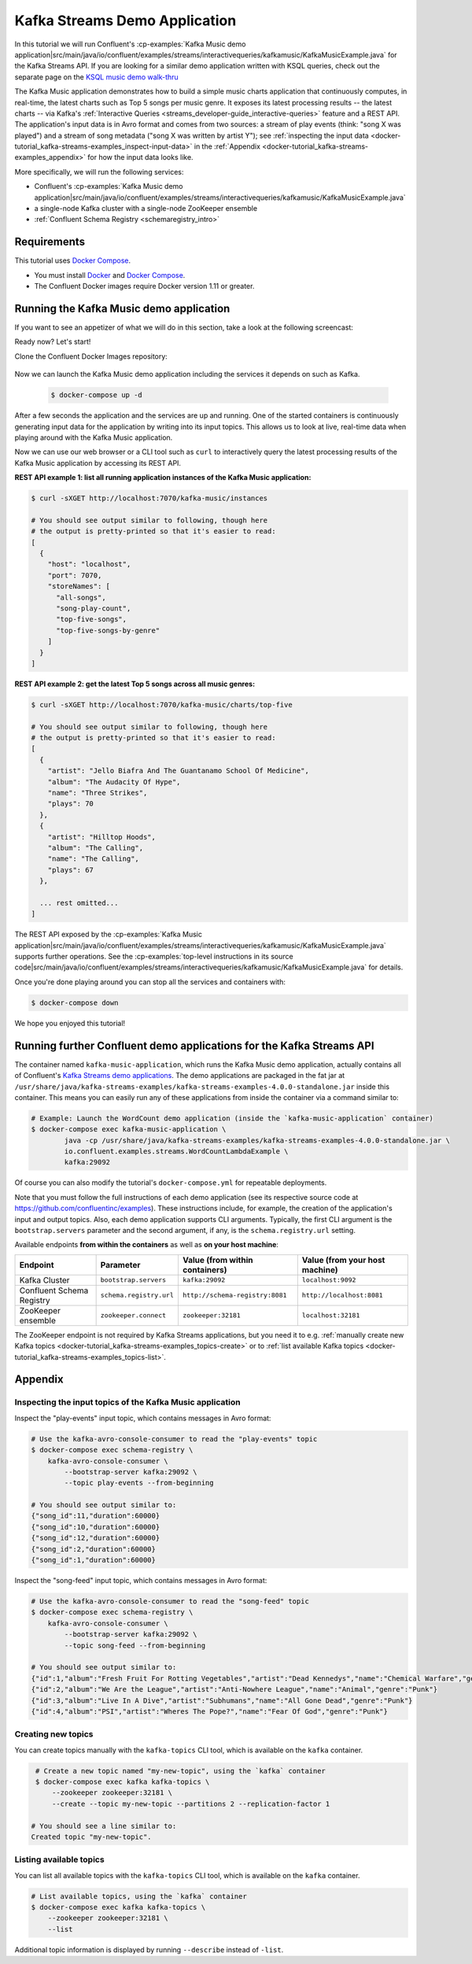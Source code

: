 .. _docker-tutorial_kafka-streams-examples:

Kafka Streams Demo Application
------------------------------

In this tutorial we will run Confluent's
:cp-examples:`Kafka Music demo application|src/main/java/io/confluent/examples/streams/interactivequeries/kafkamusic/KafkaMusicExample.java`
for the Kafka Streams API.
If you are looking for a similar demo application written with KSQL queries, check out the separate page on the `KSQL music demo walk-thru <https://www.confluent.io/blog/building-streaming-application-ksql/>`__

The Kafka Music application demonstrates how to build a simple music charts application that continuously computes,
in real-time, the latest charts such as Top 5 songs per music genre.  It exposes its latest processing results -- the
latest charts -- via Kafka's :ref:`Interactive Queries <streams_developer-guide_interactive-queries>` feature and a REST
API.  The application's input data is in Avro format and comes from two sources: a stream of play events (think: "song
X was played") and a stream of song metadata ("song X was written by artist Y");  see
:ref:`inspecting the input data <docker-tutorial_kafka-streams-examples_inspect-input-data>` in the
:ref:`Appendix <docker-tutorial_kafka-streams-examples_appendix>` for how the input data looks like.

More specifically, we will run the following services:

- Confluent's
  :cp-examples:`Kafka Music demo application|src/main/java/io/confluent/examples/streams/interactivequeries/kafkamusic/KafkaMusicExample.java`
- a single-node Kafka cluster with a single-node ZooKeeper ensemble
- :ref:`Confluent Schema Registry <schemaregistry_intro>`


Requirements
~~~~~~~~~~~~

This tutorial uses `Docker Compose <https://docs.docker.com/compose/>`__.

* You must install `Docker <https://docs.docker.com/engine/installation/>`__ and
  `Docker Compose <https://docs.docker.com/compose/install/>`__.
* The Confluent Docker images require Docker version 1.11 or greater.


Running the Kafka Music demo application
~~~~~~~~~~~~~~~~~~~~~~~~~~~~~~~~~~~~~~~~

If you want to see an appetizer of what we will do in this section, take a look at the following screencast:

.. raw:: html

  <p>
  <a href="https://asciinema.org/a/111755">
    <img src="https://asciinema.org/a/111755.png" width="400" />
  </a>
  </p>
  <p>
    <a href="https://asciinema.org/a/111755">
      <strong>Screencast: Running Confluent's Kafka Music demo application (3 mins)</strong>
    </a>
  </p>

Ready now?  Let's start!

Clone the Confluent Docker Images repository:

  .. codewithvars:: bash

    # Clone the git repository
    $ git clone https://github.com/confluentinc/kafka-streams-examples.git

    # Change into the directory for this tutorial
    $ cd kafka-streams-examples/

    # Switch to the `|release|-post` branch
    $ git checkout |release|-post

Now we can launch the Kafka Music demo application including the services it depends on such as Kafka.

  .. sourcecode:: bash

    $ docker-compose up -d

After a few seconds the application and the services are up and running.  One of the started containers is continuously
generating input data for the application by writing into its input topics.  This allows us to look at live, real-time
data when playing around with the Kafka Music application.

Now we can use our web browser or a CLI tool such as ``curl`` to interactively query the latest processing results of
the Kafka Music application by accessing its REST API.

**REST API example 1: list all running application instances of the Kafka Music application:**

.. sourcecode:: bash

    $ curl -sXGET http://localhost:7070/kafka-music/instances

    # You should see output similar to following, though here
    # the output is pretty-printed so that it's easier to read:
    [
      {
        "host": "localhost",
        "port": 7070,
        "storeNames": [
          "all-songs",
          "song-play-count",
          "top-five-songs",
          "top-five-songs-by-genre"
        ]
      }
    ]

**REST API example 2: get the latest Top 5 songs across all music genres:**

.. sourcecode:: bash

    $ curl -sXGET http://localhost:7070/kafka-music/charts/top-five

    # You should see output similar to following, though here
    # the output is pretty-printed so that it's easier to read:
    [
      {
        "artist": "Jello Biafra And The Guantanamo School Of Medicine",
        "album": "The Audacity Of Hype",
        "name": "Three Strikes",
        "plays": 70
      },
      {
        "artist": "Hilltop Hoods",
        "album": "The Calling",
        "name": "The Calling",
        "plays": 67
      },

      ... rest omitted...
    ]

The REST API exposed by the
:cp-examples:`Kafka Music application|src/main/java/io/confluent/examples/streams/interactivequeries/kafkamusic/KafkaMusicExample.java`
supports further operations.  See the
:cp-examples:`top-level instructions in its source code|src/main/java/io/confluent/examples/streams/interactivequeries/kafkamusic/KafkaMusicExample.java`
for details.

Once you're done playing around you can stop all the services and containers with:

.. sourcecode:: bash

    $ docker-compose down

We hope you enjoyed this tutorial!


Running further Confluent demo applications for the Kafka Streams API
~~~~~~~~~~~~~~~~~~~~~~~~~~~~~~~~~~~~~~~~~~~~~~~~~~~~~~~~~~~~~~~~~~~~~

The container named ``kafka-music-application``, which runs the Kafka Music demo application, actually contains all of
Confluent's `Kafka Streams demo applications <https://github.com/confluentinc/examples>`__.  The demo applications are
packaged in the fat jar at ``/usr/share/java/kafka-streams-examples/kafka-streams-examples-4.0.0-standalone.jar`` inside this container.
This means you can easily run any of these applications from inside the container via a command similar to:

.. sourcecode:: bash

    # Example: Launch the WordCount demo application (inside the `kafka-music-application` container)
    $ docker-compose exec kafka-music-application \
            java -cp /usr/share/java/kafka-streams-examples/kafka-streams-examples-4.0.0-standalone.jar \
            io.confluent.examples.streams.WordCountLambdaExample \
            kafka:29092

Of course you can also modify the tutorial's ``docker-compose.yml`` for repeatable deployments.

Note that you must follow the full instructions of each demo application (see its respective source code at
https://github.com/confluentinc/examples).  These instructions include, for example, the creation of the application's
input and output topics.  Also, each demo application supports CLI arguments.  Typically, the first CLI argument is
the ``bootstrap.servers`` parameter and the second argument, if any, is the ``schema.registry.url`` setting.

Available endpoints **from within the containers** as well as **on your host machine**:

+---------------------------+-------------------------+---------------------------------+--------------------------------+
| Endpoint                  | Parameter               | Value (from within containers)  | Value (from your host machine) |
+===========================+=========================+=================================+================================+
| Kafka Cluster             | ``bootstrap.servers``   | ``kafka:29092``                 | ``localhost:9092``             |
+---------------------------+-------------------------+---------------------------------+--------------------------------+
| Confluent Schema Registry | ``schema.registry.url`` | ``http://schema-registry:8081`` | ``http://localhost:8081``      |
+---------------------------+-------------------------+---------------------------------+--------------------------------+
| ZooKeeper ensemble        | ``zookeeper.connect``   | ``zookeeper:32181``             | ``localhost:32181``            |
+---------------------------+-------------------------+---------------------------------+--------------------------------+

The ZooKeeper endpoint is not required by Kafka Streams applications, but you need it to e.g.
:ref:`manually create new Kafka topics <docker-tutorial_kafka-streams-examples_topics-create>` or to
:ref:`list available Kafka topics <docker-tutorial_kafka-streams-examples_topics-list>`.


.. _docker-tutorial_kafka-streams-examples_appendix:

Appendix
~~~~~~~~


.. _docker-tutorial_kafka-streams-examples_inspect-input-data:

Inspecting the input topics of the Kafka Music application
""""""""""""""""""""""""""""""""""""""""""""""""""""""""""

Inspect the "play-events" input topic, which contains messages in Avro format:

.. sourcecode:: bash

    # Use the kafka-avro-console-consumer to read the "play-events" topic
    $ docker-compose exec schema-registry \
        kafka-avro-console-consumer \
            --bootstrap-server kafka:29092 \
            --topic play-events --from-beginning

    # You should see output similar to:
    {"song_id":11,"duration":60000}
    {"song_id":10,"duration":60000}
    {"song_id":12,"duration":60000}
    {"song_id":2,"duration":60000}
    {"song_id":1,"duration":60000}


Inspect the "song-feed" input topic, which contains messages in Avro format:

.. sourcecode:: bash

    # Use the kafka-avro-console-consumer to read the "song-feed" topic
    $ docker-compose exec schema-registry \
        kafka-avro-console-consumer \
            --bootstrap-server kafka:29092 \
            --topic song-feed --from-beginning

    # You should see output similar to:
    {"id":1,"album":"Fresh Fruit For Rotting Vegetables","artist":"Dead Kennedys","name":"Chemical Warfare","genre":"Punk"}
    {"id":2,"album":"We Are the League","artist":"Anti-Nowhere League","name":"Animal","genre":"Punk"}
    {"id":3,"album":"Live In A Dive","artist":"Subhumans","name":"All Gone Dead","genre":"Punk"}
    {"id":4,"album":"PSI","artist":"Wheres The Pope?","name":"Fear Of God","genre":"Punk"}


.. _docker-tutorial_kafka-streams-examples_topics-create:

Creating new topics
"""""""""""""""""""

You can create topics manually with the ``kafka-topics`` CLI tool, which is available on the ``kafka`` container.

.. sourcecode:: bash

   # Create a new topic named "my-new-topic", using the `kafka` container
   $ docker-compose exec kafka kafka-topics \
       --zookeeper zookeeper:32181 \
       --create --topic my-new-topic --partitions 2 --replication-factor 1

  # You should see a line similar to:
  Created topic "my-new-topic".


.. _docker-tutorial_kafka-streams-examples_topics-list:

Listing available topics
""""""""""""""""""""""""

You can list all available topics with the ``kafka-topics`` CLI tool, which is available on the ``kafka`` container.

.. sourcecode:: bash

   # List available topics, using the `kafka` container
   $ docker-compose exec kafka kafka-topics \
       --zookeeper zookeeper:32181 \
       --list

Additional topic information is displayed by running ``--describe`` instead of ``-list``.
